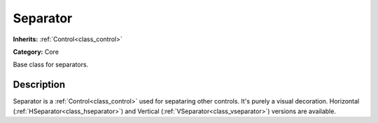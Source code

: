 .. _class_Separator:

Separator
=========

**Inherits:** :ref:`Control<class_control>`

**Category:** Core

Base class for separators.

Description
-----------

Separator is a :ref:`Control<class_control>` used for sepataring other controls. It's purely a visual decoration. Horizontal (:ref:`HSeparator<class_hseparator>`) and Vertical (:ref:`VSeparator<class_vseparator>`) versions are available.


